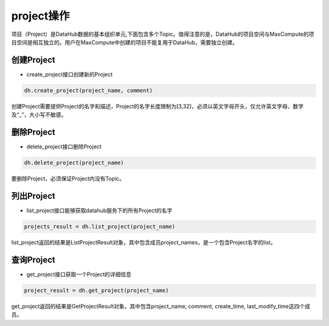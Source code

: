 .. _tutorial-project:

*************
project操作
*************

项目（Project）是DataHub数据的基本组织单元,下面包含多个Topic。值得注意的是，DataHub的项目空间与MaxCompute的项目空间是相互独立的。用户在MaxCompute中创建的项目不能复用于DataHub，需要独立创建。

创建Project
-----------

* create_project接口创建新的Project

.. code-block:: python

    dh.create_project(project_name, comment)

创建Project需要提供Project的名字和描述，Project的名字长度限制为[3,32]，必须以英文字母开头，仅允许英文字母、数字及“_”，大小写不敏感。

删除Project
-----------

* delete_project接口删除Project

.. code-block:: python

    dh.delete_project(project_name)

要删除Project，必须保证Project内没有Topic。

列出Project
-----------

* list_project接口能够获取datahub服务下的所有Project的名字

.. code-block:: python

    projects_result = dh.list_project(project_name)

list_project返回的结果是ListProjectResult对象，其中包含成员project_names，是一个包含Project名字的list。

查询Project
-----------

* get_project接口获取一个Project的详细信息

.. code-block:: python

    project_result = dh.get_project(project_name)

get_project返回的结果是GetProjectResult对象，其中包含project_name, comment, create_time, last_modify_time这四个成员。
